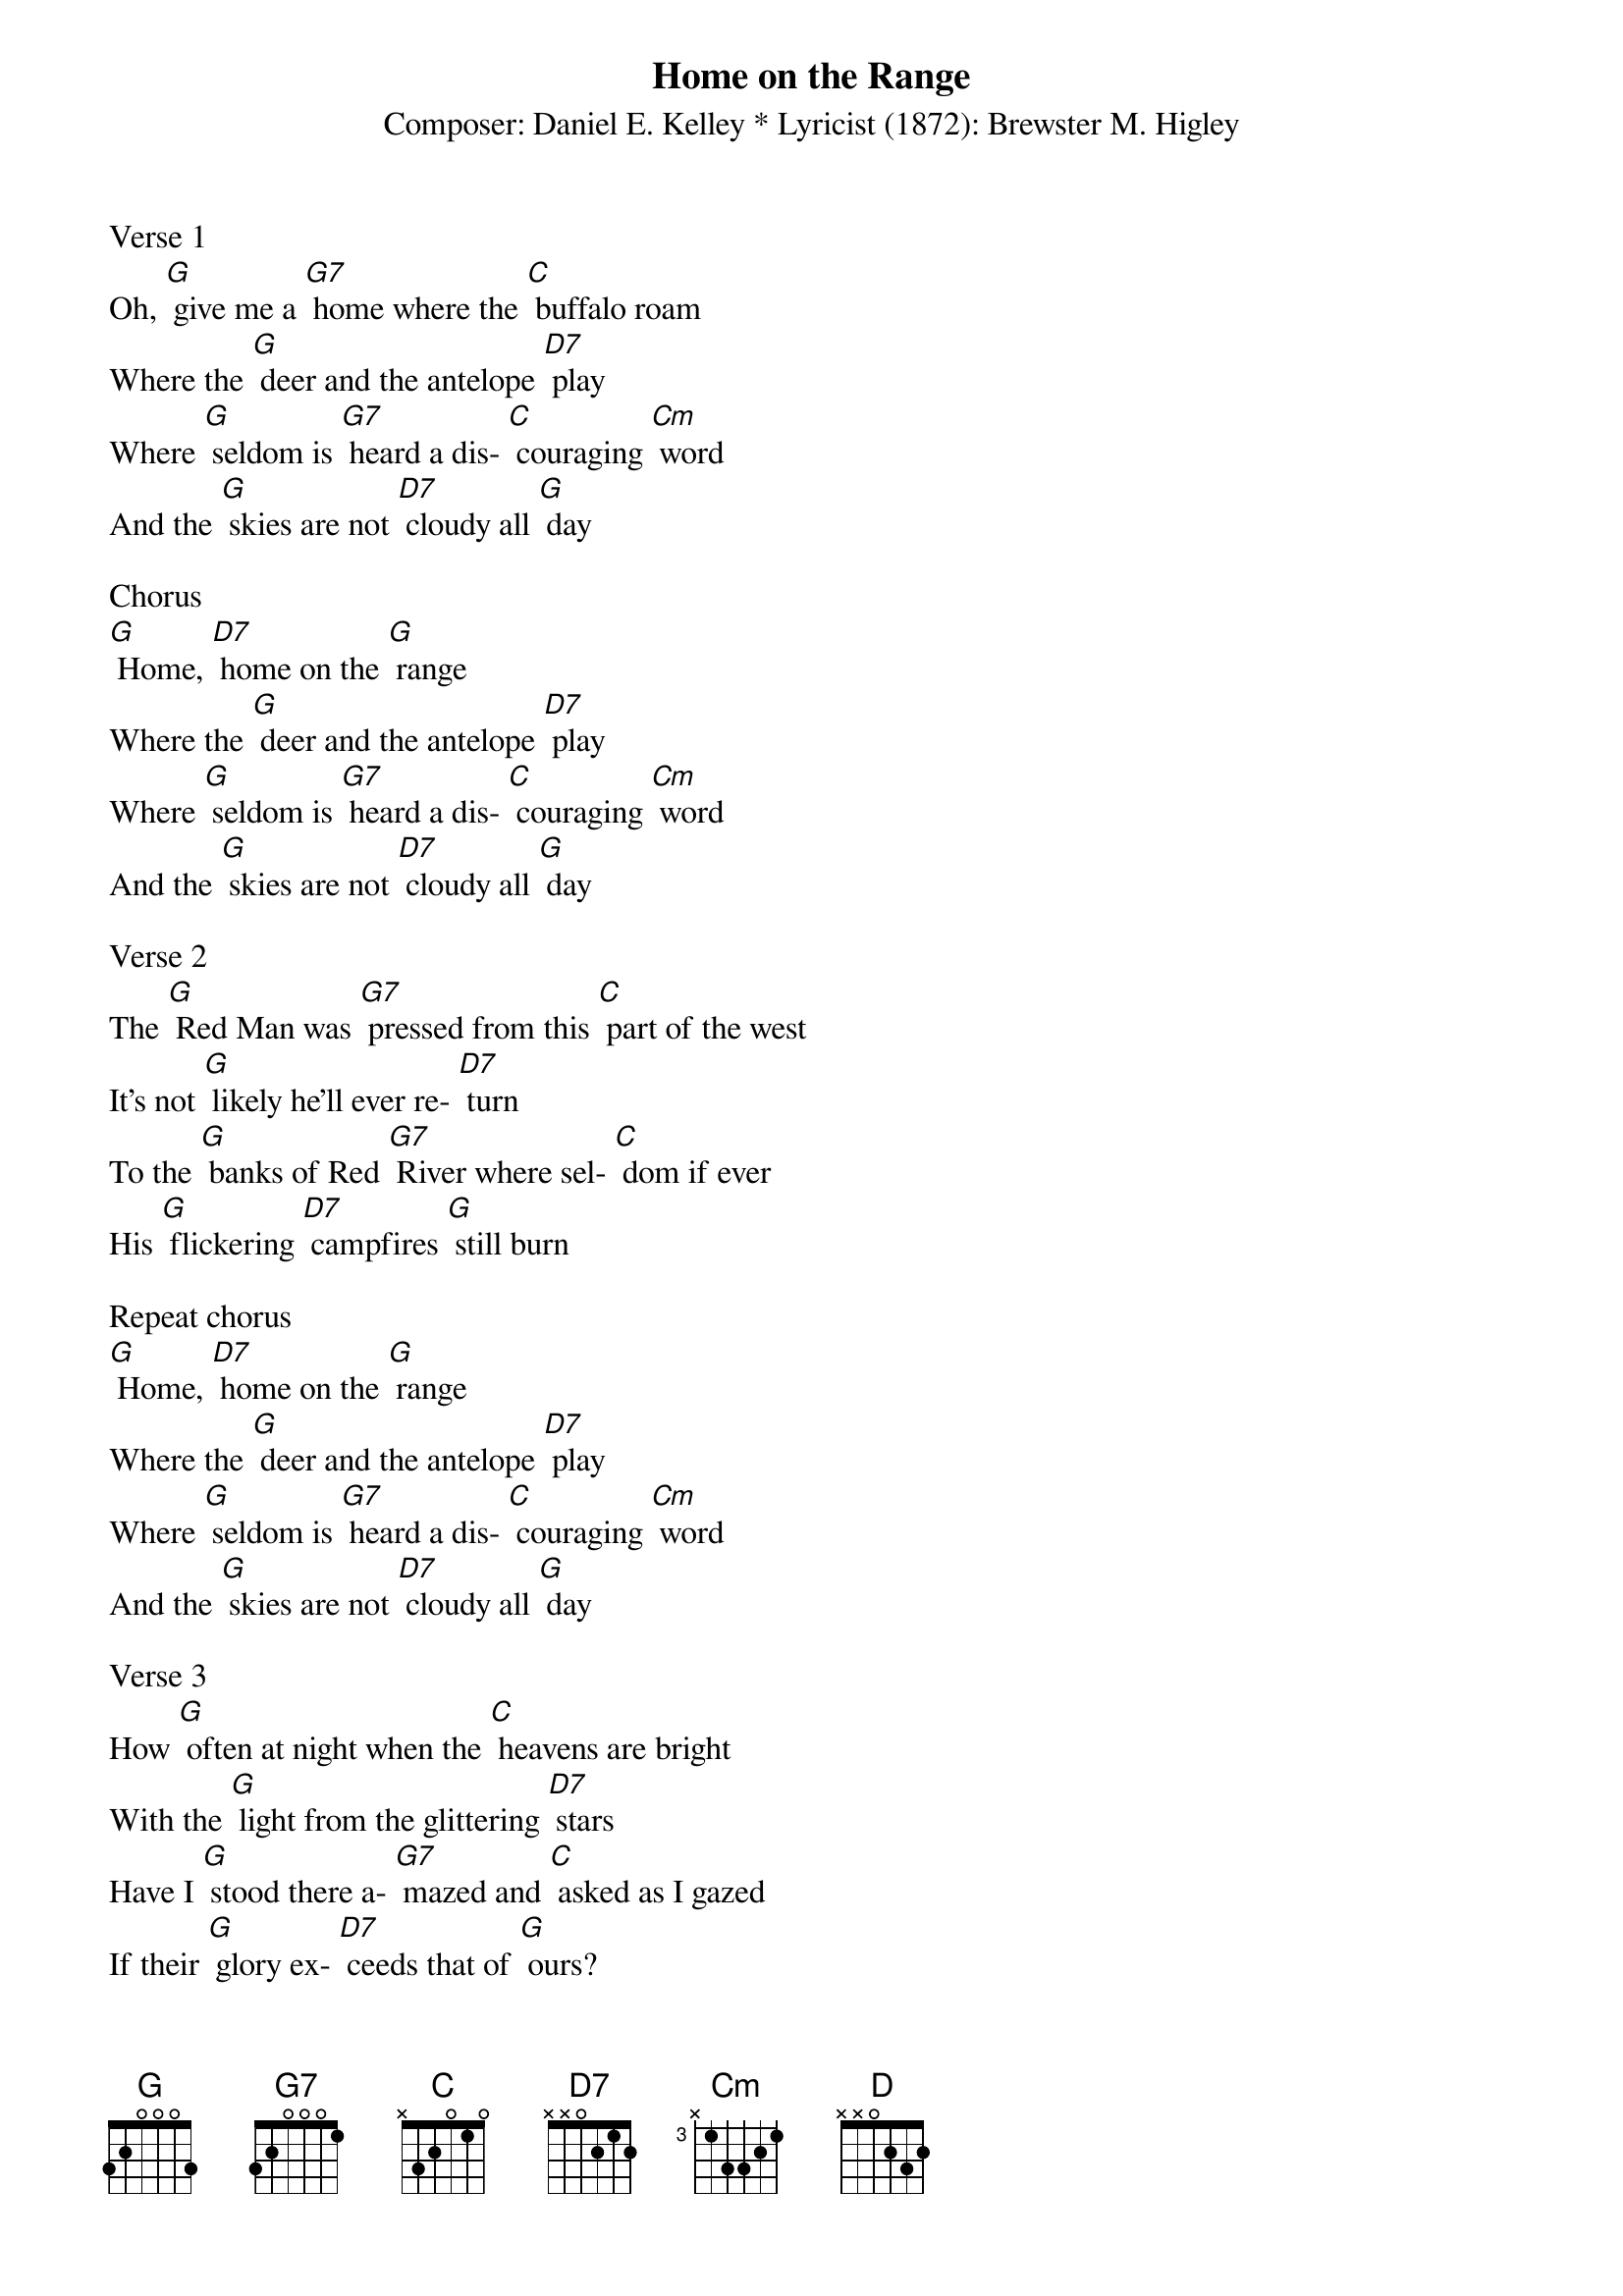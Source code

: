 {t: Home on the Range}
{st: Composer: Daniel E. Kelley * Lyricist (1872): Brewster M. Higley}

Verse 1
Oh, [G] give me a [G7] home where the [C] buffalo roam
Where the [G] deer and the antelope [D7] play
Where [G] seldom is [G7] heard a dis- [C] couraging [Cm] word
And the [G] skies are not [D7] cloudy all [G] day

Chorus
[G] Home, [D7] home on the [G] range
Where the [G] deer and the antelope [D7] play
Where [G] seldom is [G7] heard a dis- [C] couraging [Cm] word
And the [G] skies are not [D7] cloudy all [G] day

Verse 2
The [G] Red Man was [G7] pressed from this [C] part of the west
It's not [G] likely he'll ever re- [D7] turn
To the [G] banks of Red [G7] River where sel- [C] dom if ever
His [G] flickering [D7] campfires [G] still burn

Repeat chorus
[G] Home, [D7] home on the [G] range
Where the [G] deer and the antelope [D7] play
Where [G] seldom is [G7] heard a dis- [C] couraging [Cm] word
And the [G] skies are not [D7] cloudy all [G] day

Verse 3
How [G] often at night when the [C] heavens are bright
With the [G] light from the glittering [D7] stars
Have I [G] stood there a- [G7] mazed and [C] asked as I gazed
If their [G] glory ex- [D7] ceeds that of [G] ours?

Repeat chorus
[G] Home, [D7] home on the [G] range
Where the [G] deer and the antelope [D] play
Where [G] seldom is [G7] heard a dis- [C] couraging [Cm] word
And the [G] skies are not [D7] cloudy all [G] day

Verse 4
Oh [G] give me a land where the [C] bright diamond sand
Flows [G] lei-sure-ly down the [D7] stream
Where the [G] graceful white [G7] swan goes [C] gliding along
Like a [G] maid in a [D7] heavenly [G] dream

Final chorus
[G] Home, [D7] home on the [G] range
Where the [G] deer and the antelope [D] play
Where [G] seldom is [G7] heard a dis- [C] couraging [Cm] word
And the [G] skies are not [D7] cloudy all [G] day
X
